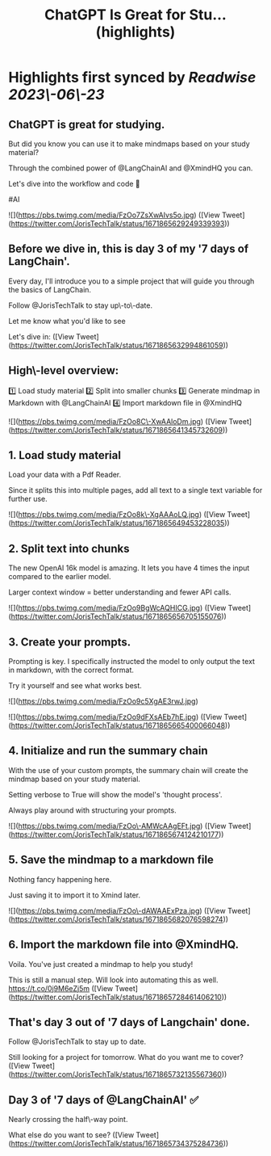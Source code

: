 :PROPERTIES:
:title: ChatGPT Is Great for Stu... (highlights)
:END:
:PROPERTIES:
:author: [[JorisTechTalk on Twitter]]
:full-title: "ChatGPT Is Great for Stu..."
:category: [[tweets]]
:url: https://twitter.com/JorisTechTalk/status/1671865629249339393
:END:

* Highlights first synced by [[Readwise]] [[2023\-06\-23]]
** ChatGPT is great for studying.

But did you know you can use it to make mindmaps based on your study material?

Through the combined power of @LangChainAI and @XmindHQ you can.

Let's dive into the workflow and code 🧵

#AI 

![](https://pbs.twimg.com/media/FzOo7ZsXwAIvs5o.jpg) ([View Tweet](https://twitter.com/JorisTechTalk/status/1671865629249339393))
** Before we dive in, this is day 3 of my '7 days of LangChain'.

Every day, I'll introduce you to a simple project that will guide you through the basics of LangChain.

Follow @JorisTechTalk to stay up\-to\-date.

Let me know what you'd like to see

Let's dive in: ([View Tweet](https://twitter.com/JorisTechTalk/status/1671865632994861059))
** High\-level overview:

1️⃣ Load study material
2️⃣ Split into smaller chunks
3️⃣ Generate mindmap in Markdown with @LangChainAI
4️⃣ Import markdown file in @XmindHQ 

![](https://pbs.twimg.com/media/FzOo8C\-XwAAloDm.jpg) ([View Tweet](https://twitter.com/JorisTechTalk/status/1671865641345732609))
** 1. Load study material

Load your data with a Pdf Reader.

Since it splits this into multiple pages, add all text to a single text variable for further use. 

![](https://pbs.twimg.com/media/FzOo8k\-XgAAAoLQ.jpg) ([View Tweet](https://twitter.com/JorisTechTalk/status/1671865649453228035))
** 2. Split text into chunks

The new OpenAI 16k model is amazing. It lets you have 4 times the input compared to the earlier model. 

Larger context window = better understanding and fewer API calls. 

![](https://pbs.twimg.com/media/FzOo9BgWcAQHICG.jpg) ([View Tweet](https://twitter.com/JorisTechTalk/status/1671865656705155076))
** 3. Create your prompts.

Prompting is key. I specifically instructed the model to only output the text in markdown, with the correct format.

Try it yourself and see what works best. 

![](https://pbs.twimg.com/media/FzOo9c5XgAE3rwJ.jpg) 

![](https://pbs.twimg.com/media/FzOo9dFXsAEb7hE.jpg) ([View Tweet](https://twitter.com/JorisTechTalk/status/1671865665400066048))
** 4. Initialize and run the summary chain

With the use of your custom prompts, the summary chain will create the mindmap based on your study material.

Setting verbose to True will show the model's 'thought process'.

Always play around with structuring your prompts. 

![](https://pbs.twimg.com/media/FzOo\-AMWcAAgEFt.jpg) ([View Tweet](https://twitter.com/JorisTechTalk/status/1671865674124210177))
** 5. Save the mindmap to a markdown file

Nothing fancy happening here.

Just saving it to import it to Xmind later. 

![](https://pbs.twimg.com/media/FzOo\-dAWAAExPza.jpg) ([View Tweet](https://twitter.com/JorisTechTalk/status/1671865682076598274))
** 6. Import the markdown file into @XmindHQ.

Voila. You've just created a mindmap to help you study!

This is still a manual step. Will look into automating this as well. https://t.co/0j9M6eZj5m ([View Tweet](https://twitter.com/JorisTechTalk/status/1671865728461406210))
** That's day 3 out of '7 days of Langchain' done.

Follow @JorisTechTalk to stay up to date.

Still looking for a project for tomorrow. What do you want me to cover? ([View Tweet](https://twitter.com/JorisTechTalk/status/1671865732135567360))
** Day 3 of '7 days of @LangChainAI' ✅

Nearly crossing the half\-way point.

What else do you want to see? ([View Tweet](https://twitter.com/JorisTechTalk/status/1671865734375284736))